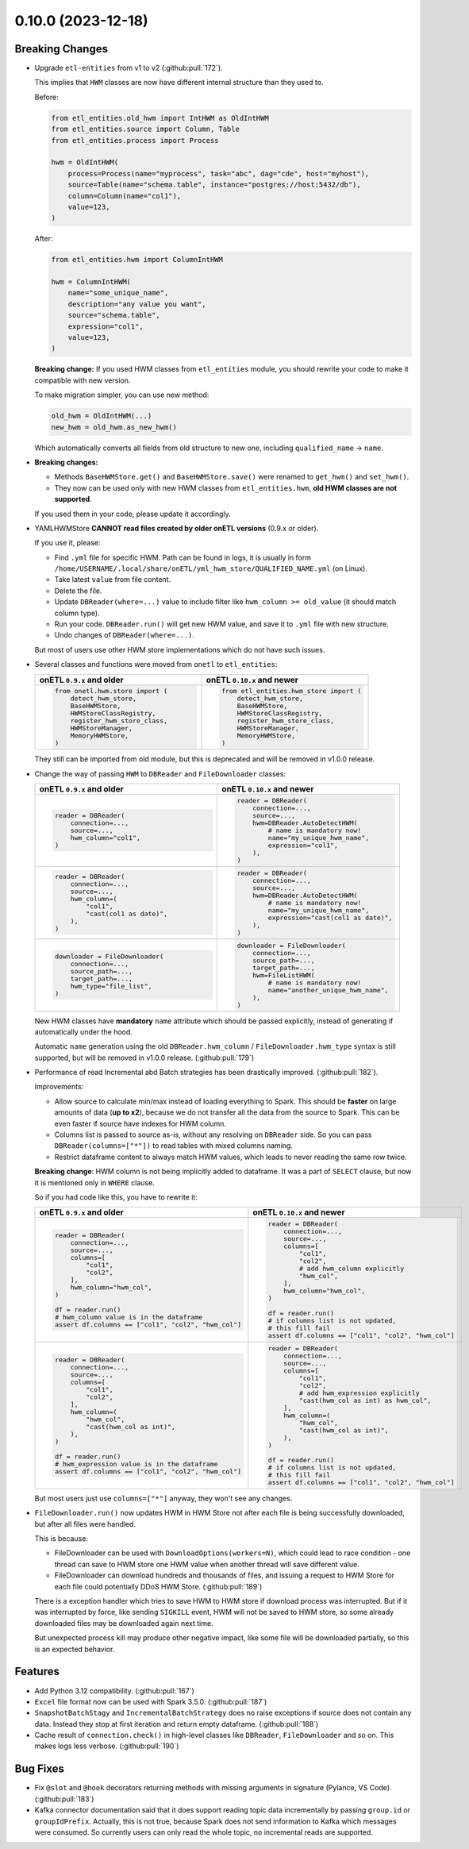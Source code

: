 0.10.0 (2023-12-18)
===================

Breaking Changes
----------------

- Upgrade ``etl-entities`` from v1 to v2 (:github:pull:`172`).

  This implies that ``HWM`` classes are now have different internal structure than they used to.

  Before:

  .. code-block:: python

    from etl_entities.old_hwm import IntHWM as OldIntHWM
    from etl_entities.source import Column, Table
    from etl_entities.process import Process

    hwm = OldIntHWM(
        process=Process(name="myprocess", task="abc", dag="cde", host="myhost"),
        source=Table(name="schema.table", instance="postgres://host:5432/db"),
        column=Column(name="col1"),
        value=123,
    )

  After:

  .. code-block:: python

    from etl_entities.hwm import ColumnIntHWM

    hwm = ColumnIntHWM(
        name="some_unique_name",
        description="any value you want",
        source="schema.table",
        expression="col1",
        value=123,
    )

  **Breaking change:** If you used HWM classes from ``etl_entities`` module, you should rewrite your code to make it compatible with new version.

  .. dropdown:: More details

    - ``HWM`` classes used by previous onETL versions were moved from ``etl_entities`` to ``etl_entities.old_hwm`` submodule. They are here for compatibility reasons, but are planned to be removed in ``etl-entities`` v3 release.
    - New ``HWM`` classes have flat structure instead of nested.
    - New ``HWM`` classes have mandatory ``name`` attribute (it was known as ``qualified_name`` before).
    - Type aliases used while serializing and deserializing ``HWM`` objects to ``dict`` representation were changed too: ``int`` -> ``column_int``.
    - HWM Store implementations now can handle only new ``HWM`` classes, old ones are **NOT** supported.

  To make migration simpler, you can use new method:

  .. code-block:: python

    old_hwm = OldIntHWM(...)
    new_hwm = old_hwm.as_new_hwm()

  Which automatically converts all fields from old structure to new one, including ``qualified_name`` -> ``name``.

- **Breaking changes:**

  * Methods ``BaseHWMStore.get()`` and ``BaseHWMStore.save()`` were renamed to ``get_hwm()`` and ``set_hwm()``.
  * They now can be used only with new HWM classes from ``etl_entities.hwm``, **old HWM classes are not supported**.

  If you used them in your code, please update it accordingly.

- YAMLHWMStore **CANNOT read files created by older onETL versions** (0.9.x or older).

  If you use it, please:

  * Find ``.yml`` file for specific HWM. Path can be found in logs, it is usually in form ``/home/USERNAME/.local/share/onETL/yml_hwm_store/QUALIFIED_NAME.yml`` (on Linux).
  * Take latest ``value`` from file content.
  * Delete the file.
  * Update ``DBReader(where=...)`` value to include filter like ``hwm_column >= old_value`` (it should match column type).
  * Run your code. ``DBReader.run()`` will get new HWM value, and save it to ``.yml`` file with new structure.
  * Undo changes of ``DBReader(where=...)``.

  But most of users use other HWM store implementations which do not have such issues.

- Several classes and functions were moved from ``onetl`` to ``etl_entities``:

  .. list-table::
    :header-rows: 1
    :widths: 30 30

    * - onETL ``0.9.x`` and older
      - onETL ``0.10.x`` and newer

    * -
        .. code-block:: python

            from onetl.hwm.store import (
                detect_hwm_store,
                BaseHWMStore,
                HWMStoreClassRegistry,
                register_hwm_store_class,
                HWMStoreManager,
                MemoryHWMStore,
            )

      -
        .. code-block:: python

            from etl_entities.hwm_store import (
                detect_hwm_store,
                BaseHWMStore,
                HWMStoreClassRegistry,
                register_hwm_store_class,
                HWMStoreManager,
                MemoryHWMStore,
            )

  They still can be imported from old module, but this is deprecated and will be removed in v1.0.0 release.

- Change the way of passing ``HWM`` to ``DBReader`` and ``FileDownloader`` classes:

  .. list-table::
    :header-rows: 1
    :widths: 30 30

    * - onETL ``0.9.x`` and older
      - onETL ``0.10.x`` and newer

    * -
        .. code-block:: python

            reader = DBReader(
                connection=...,
                source=...,
                hwm_column="col1",
            )

      -
        .. code-block:: python

            reader = DBReader(
                connection=...,
                source=...,
                hwm=DBReader.AutoDetectHWM(
                    # name is mandatory now!
                    name="my_unique_hwm_name",
                    expression="col1",
                ),
            )

    * -
        .. code-block:: python

            reader = DBReader(
                connection=...,
                source=...,
                hwm_column=(
                    "col1",
                    "cast(col1 as date)",
                ),
            )

      -
        .. code-block:: python

            reader = DBReader(
                connection=...,
                source=...,
                hwm=DBReader.AutoDetectHWM(
                    # name is mandatory now!
                    name="my_unique_hwm_name",
                    expression="cast(col1 as date)",
                ),
            )

    * -
        .. code-block:: python

            downloader = FileDownloader(
                connection=...,
                source_path=...,
                target_path=...,
                hwm_type="file_list",
            )

      -
        .. code-block:: python

            downloader = FileDownloader(
                connection=...,
                source_path=...,
                target_path=...,
                hwm=FileListHWM(
                    # name is mandatory now!
                    name="another_unique_hwm_name",
                ),
            )

  New HWM classes have **mandatory** ``name`` attribute which should be passed explicitly,
  instead of generating if automatically under the hood.

  Automatic ``name`` generation using the old ``DBReader.hwm_column`` / ``FileDownloader.hwm_type``
  syntax is still supported, but will be removed in v1.0.0 release. (:github:pull:`179`)

- Performance of read Incremental abd Batch strategies has been drastically improved. (:github:pull:`182`).

  .. dropdown:: Before and after in details

    ``DBReader.run()`` + incremental/batch strategy behavior in versions 0.9.x and older:

    - Get table schema by making query ``SELECT * FROM table WHERE 1=0`` (if ``DBReader.columns`` has ``*``)
    - Expand ``*`` to real column names from table, add here ``hwm_column``, remove duplicates (as some RDBMS does not allow that).
    - Create dataframe from query like ``SELECT hwm_expression AS hwm_column, ...other table columns... FROM table WHERE hwm_expression > prev_hwm.value``.
    - Determine HWM class using dataframe schema: ``df.schema[hwm_column].dataType``.
    - Determine x HWM column value using Spark: ``df.select(max(hwm_column)).collect()``.
    - Use ``max(hwm_column)`` as next HWM value, and save it to HWM Store.
    - Return dataframe to user.

    This was far from ideal:

    - Dataframe content (all rows or just changed ones) was loaded from the source to Spark only to get min/max values of specific column.

    - Step of fetching table schema and then substituting column names in the next query caused some unexpected errors.

        For example, source contains columns with mixed name case, like ``"CamelColumn"`` or ``"spaced column"``.

        Column names were *not* escaped during query generation, leading to queries that cannot be executed by database.

        So users have to *explicitly* pass column names ``DBReader``, wrapping columns with mixed naming with ``"``:

        .. code:: python

            reader = DBReader(
                connection=...,
                source=...,
                columns=[  # passing '*' here leads to wrong SQL query generation
                    "normal_column",
                    '"CamelColumn"',
                    '"spaced column"',
                    ...,
                ],
            )

    - Using ``DBReader`` with ``IncrementalStrategy`` could lead to reading rows already read before.

        Dataframe was created from query with WHERE clause like ``hwm.expression > prev_hwm.value``,
        not ``hwm.expression > prev_hwm.value AND hwm.expression <= current_hwm.value``.

        So if new rows appeared in the source **after** HWM value is determined,
        they can be read by accessing dataframe content (because Spark dataframes are lazy),
        leading to inconsistencies between HWM value and dataframe content.

        This may lead to issues then ``DBReader.run()`` read some data, updated HWM value, and next call of ``DBReader.run()``
        will read rows that were already read in previous run.

    ``DBReader.run()`` + incremental/batch strategy behavior in versions 0.10.x and newer:

    - Detect type of HWM expression: ``SELECT hwm.expression FROM table WHERE 1=0``.
    - Determine corresponding Spark type ``df.schema[0]`` and when determine matching HWM class (if ``DReader.AutoDetectHWM`` is used).
    - Get min/max values by querying the source: ``SELECT MAX(hwm.expression) FROM table WHERE hwm.expression >= prev_hwm.value``.
    - Use ``max(hwm.expression)`` as next HWM value, and save it to HWM Store.
    - Create dataframe from query ``SELECT ... table columns ... FROM table WHERE hwm.expression > prev_hwm.value AND hwm.expression <= current_hwm.value``, baking new HWM value into the query.
    - Return dataframe to user.

  Improvements:

  - Allow source to calculate min/max instead of loading everything to Spark. This should be **faster** on large amounts of data (**up to x2**), because we do not transfer all the data from the source to Spark. This can be even faster if source have indexes for HWM column.
  - Columns list is passed to source as-is, without any resolving on ``DBReader`` side. So you can pass ``DBReader(columns=["*"])`` to read tables with mixed columns naming.
  - Restrict dataframe content to always match HWM values, which leads to never reading the same row twice.

  **Breaking change**: HWM column is not being implicitly added to dataframe. It was a part of ``SELECT`` clause, but now it is mentioned only in ``WHERE`` clause.

  So if you had code like this, you have to rewrite it:

  .. list-table::
    :header-rows: 1
    :widths: 20 20

    * - onETL ``0.9.x`` and older
      - onETL ``0.10.x`` and newer

    * -
        .. code-block:: python

            reader = DBReader(
                connection=...,
                source=...,
                columns=[
                    "col1",
                    "col2",
                ],
                hwm_column="hwm_col",
            )

            df = reader.run()
            # hwm_column value is in the dataframe
            assert df.columns == ["col1", "col2", "hwm_col"]

      -
        .. code-block:: python

            reader = DBReader(
                connection=...,
                source=...,
                columns=[
                    "col1",
                    "col2",
                    # add hwm_column explicitly
                    "hwm_col",
                ],
                hwm_column="hwm_col",
            )

            df = reader.run()
            # if columns list is not updated,
            # this fill fail
            assert df.columns == ["col1", "col2", "hwm_col"]

    * -
        .. code-block:: python

            reader = DBReader(
                connection=...,
                source=...,
                columns=[
                    "col1",
                    "col2",
                ],
                hwm_column=(
                    "hwm_col",
                    "cast(hwm_col as int)",
                ),
            )

            df = reader.run()
            # hwm_expression value is in the dataframe
            assert df.columns == ["col1", "col2", "hwm_col"]
      -
        .. code-block:: python

            reader = DBReader(
                connection=...,
                source=...,
                columns=[
                    "col1",
                    "col2",
                    # add hwm_expression explicitly
                    "cast(hwm_col as int) as hwm_col",
                ],
                hwm_column=(
                    "hwm_col",
                    "cast(hwm_col as int)",
                ),
            )

            df = reader.run()
            # if columns list is not updated,
            # this fill fail
            assert df.columns == ["col1", "col2", "hwm_col"]

  But most users just use ``columns=["*"]`` anyway, they won't see any changes.

- ``FileDownloader.run()`` now updates HWM in HWM Store not after each file is being successfully downloaded,
  but after all files were handled.

  This is because:

  * FileDownloader can be used with ``DownloadOptions(workers=N)``, which could lead to race condition - one thread can save to HWM store one HWM value when another thread will save different value.
  * FileDownloader can download hundreds and thousands of files, and issuing a request to HWM Store for each file could potentially DDoS HWM Store. (:github:pull:`189`)

  There is a exception handler which tries to save HWM to HWM store if download process was interrupted. But if it was interrupted by force, like sending ``SIGKILL`` event,
  HWM will not be saved to HWM store, so some already downloaded files may be downloaded again next time.

  But unexpected process kill may produce other negative impact, like some file will be downloaded partially, so this is an expected behavior.


Features
--------

- Add Python 3.12 compatibility. (:github:pull:`167`)
- ``Excel`` file format now can be used with Spark 3.5.0. (:github:pull:`187`)
- ``SnapshotBatchStagy`` and ``IncrementalBatchStrategy`` does no raise exceptions if source does not contain any data.
  Instead they stop at first iteration and return empty dataframe. (:github:pull:`188`)
- Cache result of ``connection.check()`` in high-level classes like ``DBReader``, ``FileDownloader`` and so on. This makes logs less verbose. (:github:pull:`190`)

Bug Fixes
---------

- Fix ``@slot`` and ``@hook`` decorators returning methods with missing arguments in signature (Pylance, VS Code). (:github:pull:`183`)
- Kafka connector documentation said that it does support reading topic data incrementally by passing ``group.id`` or ``groupIdPrefix``.
  Actually, this is not true, because Spark does not send information to Kafka which messages were consumed.
  So currently users can only read the whole topic, no incremental reads are supported.
